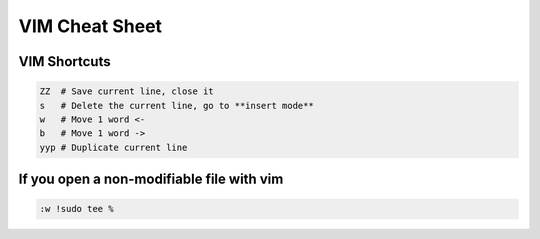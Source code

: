 VIM Cheat Sheet
===============

.. _vim:

VIM Shortcuts
--------------

.. code-block:: sh

   ZZ  # Save current line, close it
   s   # Delete the current line, go to **insert mode**
   w   # Move 1 word <-
   b   # Move 1 word ->
   yyp # Duplicate current line

If you open a non-modifiable file with vim
-------------------------------------------
.. code-block:: sh

   :w !sudo tee %

.. autosummary::
   :toctree: generated

